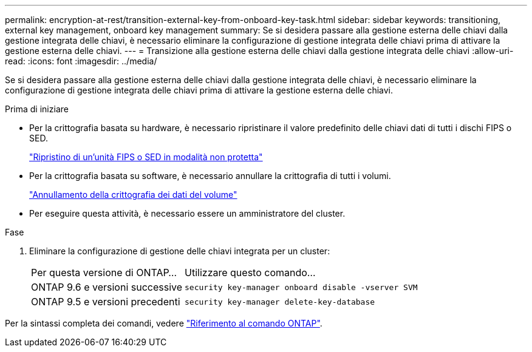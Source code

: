 ---
permalink: encryption-at-rest/transition-external-key-from-onboard-key-task.html 
sidebar: sidebar 
keywords: transitioning, external key management, onboard key management 
summary: Se si desidera passare alla gestione esterna delle chiavi dalla gestione integrata delle chiavi, è necessario eliminare la configurazione di gestione integrata delle chiavi prima di attivare la gestione esterna delle chiavi. 
---
= Transizione alla gestione esterna delle chiavi dalla gestione integrata delle chiavi
:allow-uri-read: 
:icons: font
:imagesdir: ../media/


[role="lead"]
Se si desidera passare alla gestione esterna delle chiavi dalla gestione integrata delle chiavi, è necessario eliminare la configurazione di gestione integrata delle chiavi prima di attivare la gestione esterna delle chiavi.

.Prima di iniziare
* Per la crittografia basata su hardware, è necessario ripristinare il valore predefinito delle chiavi dati di tutti i dischi FIPS o SED.
+
link:return-seds-unprotected-mode-task.html["Ripristino di un'unità FIPS o SED in modalità non protetta"]

* Per la crittografia basata su software, è necessario annullare la crittografia di tutti i volumi.
+
link:unencrypt-volume-data-task.html["Annullamento della crittografia dei dati del volume"]

* Per eseguire questa attività, è necessario essere un amministratore del cluster.


.Fase
. Eliminare la configurazione di gestione delle chiavi integrata per un cluster:
+
[cols="35,65"]
|===


| Per questa versione di ONTAP... | Utilizzare questo comando... 


 a| 
ONTAP 9.6 e versioni successive
 a| 
`security key-manager onboard disable -vserver SVM`



 a| 
ONTAP 9.5 e versioni precedenti
 a| 
`security key-manager delete-key-database`

|===


Per la sintassi completa dei comandi, vedere https://docs.netapp.com/us-en/ontap-cli["Riferimento al comando ONTAP"^].
